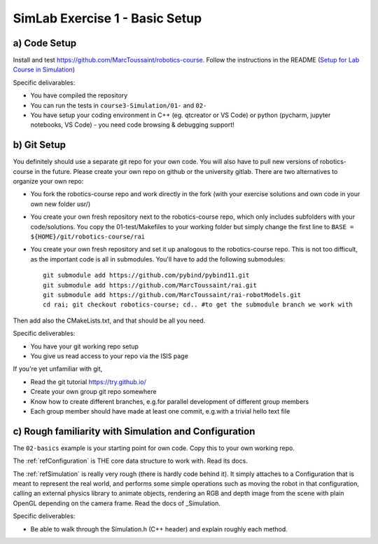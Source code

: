 =================================
 SimLab Exercise 1 - Basic Setup
=================================


a) Code Setup
=============

Install and test
https://github.com/MarcToussaint/robotics-course. Follow the
instructions in the README (`Setup for Lab Course
in Simulation
<https://github.com/MarcToussaint/robotics-course#setup-for-robotics-lab-course-in-simulation>`_)
   
Specific delivarables:

* You have compiled the repository
* You can run the tests in ``course3-Simulation/01-`` and ``02-``
* You have setup your coding environment in C++ (eg. qtcreator or VS Code) or python (pycharm, jupyter notebooks, VS Code) - you need code browsing & debugging support!



b) Git Setup
============

You definitely should use a separate git repo for your own code. You
will also have to pull new versions of robotics-course in the
future. Please create your own repo on github or the university
gitlab. There are two alternatives to organize your own repo:

* You fork the robotics-course repo and work directly in the fork (with your exercise solutions and own code in your own new folder usr/)
* You create your own fresh repository next to the robotics-course repo, which only includes subfolders with your code/solutions. You copy the 01-test/Makefiles to your working folder but simply change the first line to ``BASE = ${HOME}/git/robotics-course/rai``
* You create your own fresh repository and set it up analogous to the robotics-course repo. This is not too difficult, as the important code is all in submodules. You'll have to add the following submodules::
    
   git submodule add https://github.com/pybind/pybind11.git
   git submodule add https://github.com/MarcToussaint/rai.git
   git submodule add https://github.com/MarcToussaint/rai-robotModels.git
   cd rai; git checkout robotics-course; cd.. #to get the submodule branch we work with

Then add also the CMakeLists.txt, and that should be all you need.

Specific deliverables:

* You have your git working repo setup
* You give us read access to your repo via the ISIS page

If you're yet unfamiliar with git,

* Read the git tutorial https://try.github.io/
* Create your own group git repo somewhere
* Know how to create different branches, e.g.\ for parallel development of different group members
* Each group member should have made at least one commit, e.g.\ with a trivial hello text file



c) Rough familiarity with Simulation and Configuration
======================================================

The ``02-basics`` example is your starting point for own code. Copy
this to your own working repo.

The :ref:`refConfiguration` is THE core data structure to work with. Read its docs.

The :ref:`refSimulation` is really very rough (there is hardly code behind
it). It simply attaches to a Configuration that is meant to represent
the real world, and performs some simple operations such as moving the
robot in that configuration, calling an external physics library to
animate objects, rendering an RGB and depth image from the scene with
plain OpenGL depending on the camera frame. Read the docs of _Simulation.

Specific deliverables:

* Be able to walk through the Simulation.h (C++ header) and explain roughly each method.
